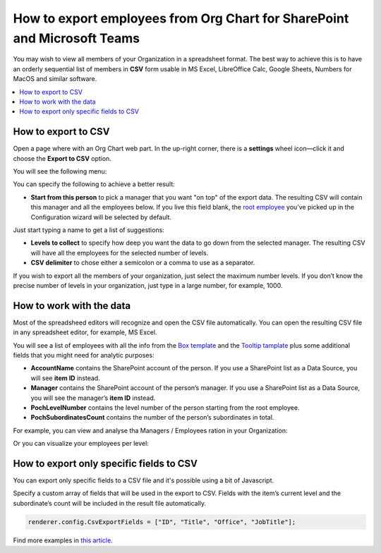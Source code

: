 How to export employees from Org Chart for SharePoint and Microsoft Teams
=========================================================================

You may wish to view all members of your Organization in a spreadsheet format. 
The best way to achieve this is to have an orderly sequential list of members in **CSV** form usable in MS Excel, LibreOffice Calc, Google Sheets, Numbers for MacOS and similar software.

.. contents::
   :local:
   :depth: 1

How to export to CSV
--------------------

Open a page where with an Org Chart web part. In the up-right corner, there is a **settings** wheel icon—click it and choose the **Export to CSV** option.

.. image:: /../_static/img/how-tos/printing-and-reports/export-to-csv-and-analyze-in-excel/export_to_csv_button-e1587542299353.png
    :alt: Export to CSV

You will see the following menu:

.. image:: /../_static/img/how-tos/printing-and-reports/export-to-csv-and-analyze-in-excel/export-to-csv-menu.png
    :alt: Export to CSV menu


You can specify the following to achieve a better result:

- **Start from this person** to pick a manager that you want "on top" of the export data. The resulting CSV will contain this manager and all the employees below. If you live this field blank, the `root employee <../configuration-wizard/filtration.html>`_  you’ve picked up in the Configuration wizard will be selected by default. 
Just start typing a name to get a list of suggestions:

.. image:: /../_static/img/how-tos/printing-and-reports/export-to-csv-and-analyze-in-excel/export-to-csv-start-typing.png
    :alt: Export to CSV


- **Levels to collect** to specify how deep you want the data to go down from the selected manager. The resulting CSV will have all the employees for the selected number of levels.

- **CSV delimiter** to chose either a semicolon or a comma to use as a separator.


If you wish to export all the members of your organization, just select the maximum number levels. If you don’t know the precise number of levels in your organization, just type in a large number, for example, 1000.


How to work with the data
-------------------------

Most of the spreadsheed editors will recognize and open the CSV file automatically. You can open the resulting CSV file in any spreadsheet editor, for example, MS Excel.

You will see a list of employees with all the info from the `Box template <../configuration-wizard/box-template.html>`_ and the `Tooltip tamplate <../configuration-wizard/tooltip-template.html>`_ plus some additional fields that you might need for analytic purposes:

- **AccountName** contains the SharePoint account of the person. If you use a SharePoint list as a Data Source, you will see **item ID** instead.
- **Manager** contains the SharePoint account of the person’s manager. If you use a SharePoint list as a Data Source, you will see the manager’s **item ID** instead.
- **PochLevelNumber** contains the level number of the person starting from the root employee.
- **PochSubordinatesCount** contains the number of the person’s subordinates in total.

.. image:: /../_static/img/how-tos/printing-and-reports/export-to-csv-and-analyze-in-excel/export-to-csv-data-example.png
    :alt: Export to CSV

For example, you can view and analyse tha Managers / Employees ration in your Organization:

.. image:: /../_static/img/how-tos/printing-and-reports/export-to-csv-and-analyze-in-excel/export_to_csv_graph1.png
    :alt: Export to CSV

Or you can visualize your employees per level:

.. image:: /../_static/img/how-tos/printing-and-reports/export-to-csv-and-analyze-in-excel/export_to_csv_graph2.png
    :alt: Export to CSV


How to export only specific fields to CSV
------------------------------------------

You can export only specific fields to a CSV file and it's possible using a bit of Javascript.

Specify a custom array of fields that will be used in the export to CSV. Fields with the item’s current level and the subordinate’s count will be included in the result file automatically.

.. code-block:: javascript
          
            renderer.config.CsvExportFields = ["ID", "Title", "Office", "JobTitle"];


Find more examples in `this article <https://medium.com/plumsail/export-organizational-structure-to-csv-and-build-reports-using-excel-and-power-bi-860411bcc859>`_.